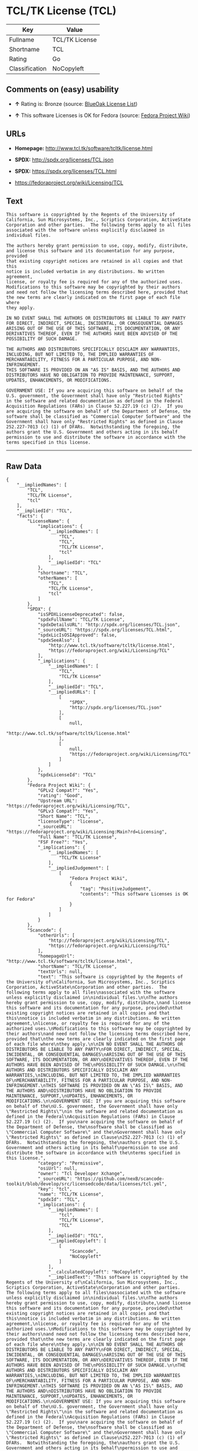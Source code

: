 * TCL/TK License (TCL)

| Key              | Value            |
|------------------+------------------|
| Fullname         | TCL/TK License   |
| Shortname        | TCL              |
| Rating           | Go               |
| Classification   | NoCopyleft       |

** Comments on (easy) usability

- *↑* Rating is: Bronze (source:
  [[https://blueoakcouncil.org/list][BlueOak License List]])

- *↑* This software Licenses is OK for Fedora (source:
  [[https://fedoraproject.org/wiki/Licensing:Main?rd=Licensing][Fedora
  Project Wiki]])

** URLs

- *Homepage:* http://www.tcl.tk/software/tcltk/license.html

- *SPDX:* http://spdx.org/licenses/TCL.json

- *SPDX:* https://spdx.org/licenses/TCL.html

- https://fedoraproject.org/wiki/Licensing/TCL

** Text

#+BEGIN_EXAMPLE
    This software is copyrighted by the Regents of the University of
    California, Sun Microsystems, Inc., Scriptics Corporation, ActiveState
    Corporation and other parties.  The following terms apply to all files
    associated with the software unless explicitly disclaimed in
    individual files.

    The authors hereby grant permission to use, copy, modify, distribute,
    and license this software and its documentation for any purpose, provided
    that existing copyright notices are retained in all copies and that this
    notice is included verbatim in any distributions. No written agreement,
    license, or royalty fee is required for any of the authorized uses.
    Modifications to this software may be copyrighted by their authors
    and need not follow the licensing terms described here, provided that
    the new terms are clearly indicated on the first page of each file where
    they apply.

    IN NO EVENT SHALL THE AUTHORS OR DISTRIBUTORS BE LIABLE TO ANY PARTY
    FOR DIRECT, INDIRECT, SPECIAL, INCIDENTAL, OR CONSEQUENTIAL DAMAGES
    ARISING OUT OF THE USE OF THIS SOFTWARE, ITS DOCUMENTATION, OR ANY
    DERIVATIVES THEREOF, EVEN IF THE AUTHORS HAVE BEEN ADVISED OF THE
    POSSIBILITY OF SUCH DAMAGE.

    THE AUTHORS AND DISTRIBUTORS SPECIFICALLY DISCLAIM ANY WARRANTIES,
    INCLUDING, BUT NOT LIMITED TO, THE IMPLIED WARRANTIES OF
    MERCHANTABILITY, FITNESS FOR A PARTICULAR PURPOSE, AND NON-INFRINGEMENT.
    THIS SOFTWARE IS PROVIDED ON AN "AS IS" BASIS, AND THE AUTHORS AND
    DISTRIBUTORS HAVE NO OBLIGATION TO PROVIDE MAINTENANCE, SUPPORT,
    UPDATES, ENHANCEMENTS, OR MODIFICATIONS.

    GOVERNMENT USE: If you are acquiring this software on behalf of the
    U.S. government, the Government shall have only "Restricted Rights"
    in the software and related documentation as defined in the Federal
    Acquisition Regulations (FARs) in Clause 52.227.19 (c) (2).  If you
    are acquiring the software on behalf of the Department of Defense, the
    software shall be classified as "Commercial Computer Software" and the
    Government shall have only "Restricted Rights" as defined in Clause
    252.227-7013 (c) (1) of DFARs.  Notwithstanding the foregoing, the
    authors grant the U.S. Government and others acting in its behalf
    permission to use and distribute the software in accordance with the
    terms specified in this license.
#+END_EXAMPLE

--------------

** Raw Data

#+BEGIN_EXAMPLE
    {
        "__impliedNames": [
            "TCL",
            "TCL/TK License",
            "tcl"
        ],
        "__impliedId": "TCL",
        "facts": {
            "LicenseName": {
                "implications": {
                    "__impliedNames": [
                        "TCL",
                        "TCL",
                        "TCL/TK License",
                        "tcl"
                    ],
                    "__impliedId": "TCL"
                },
                "shortname": "TCL",
                "otherNames": [
                    "TCL",
                    "TCL/TK License",
                    "tcl"
                ]
            },
            "SPDX": {
                "isSPDXLicenseDeprecated": false,
                "spdxFullName": "TCL/TK License",
                "spdxDetailsURL": "http://spdx.org/licenses/TCL.json",
                "_sourceURL": "https://spdx.org/licenses/TCL.html",
                "spdxLicIsOSIApproved": false,
                "spdxSeeAlso": [
                    "http://www.tcl.tk/software/tcltk/license.html",
                    "https://fedoraproject.org/wiki/Licensing/TCL"
                ],
                "_implications": {
                    "__impliedNames": [
                        "TCL",
                        "TCL/TK License"
                    ],
                    "__impliedId": "TCL",
                    "__impliedURLs": [
                        [
                            "SPDX",
                            "http://spdx.org/licenses/TCL.json"
                        ],
                        [
                            null,
                            "http://www.tcl.tk/software/tcltk/license.html"
                        ],
                        [
                            null,
                            "https://fedoraproject.org/wiki/Licensing/TCL"
                        ]
                    ]
                },
                "spdxLicenseId": "TCL"
            },
            "Fedora Project Wiki": {
                "GPLv2 Compat?": "Yes",
                "rating": "Good",
                "Upstream URL": "https://fedoraproject.org/wiki/Licensing/TCL",
                "GPLv3 Compat?": "Yes",
                "Short Name": "TCL",
                "licenseType": "license",
                "_sourceURL": "https://fedoraproject.org/wiki/Licensing:Main?rd=Licensing",
                "Full Name": "TCL/TK License",
                "FSF Free?": "Yes",
                "_implications": {
                    "__impliedNames": [
                        "TCL/TK License"
                    ],
                    "__impliedJudgement": [
                        [
                            "Fedora Project Wiki",
                            {
                                "tag": "PositiveJudgement",
                                "contents": "This software Licenses is OK for Fedora"
                            }
                        ]
                    ]
                }
            },
            "Scancode": {
                "otherUrls": [
                    "http://fedoraproject.org/wiki/Licensing/TCL",
                    "https://fedoraproject.org/wiki/Licensing/TCL"
                ],
                "homepageUrl": "http://www.tcl.tk/software/tcltk/license.html",
                "shortName": "TCL/TK License",
                "textUrls": null,
                "text": "This software is copyrighted by the Regents of the University of\nCalifornia, Sun Microsystems, Inc., Scriptics Corporation, ActiveState\nCorporation and other parties.  The following terms apply to all files\nassociated with the software unless explicitly disclaimed in\nindividual files.\n\nThe authors hereby grant permission to use, copy, modify, distribute,\nand license this software and its documentation for any purpose, provided\nthat existing copyright notices are retained in all copies and that this\nnotice is included verbatim in any distributions. No written agreement,\nlicense, or royalty fee is required for any of the authorized uses.\nModifications to this software may be copyrighted by their authors\nand need not follow the licensing terms described here, provided that\nthe new terms are clearly indicated on the first page of each file where\nthey apply.\n\nIN NO EVENT SHALL THE AUTHORS OR DISTRIBUTORS BE LIABLE TO ANY PARTY\nFOR DIRECT, INDIRECT, SPECIAL, INCIDENTAL, OR CONSEQUENTIAL DAMAGES\nARISING OUT OF THE USE OF THIS SOFTWARE, ITS DOCUMENTATION, OR ANY\nDERIVATIVES THEREOF, EVEN IF THE AUTHORS HAVE BEEN ADVISED OF THE\nPOSSIBILITY OF SUCH DAMAGE.\n\nTHE AUTHORS AND DISTRIBUTORS SPECIFICALLY DISCLAIM ANY WARRANTIES,\nINCLUDING, BUT NOT LIMITED TO, THE IMPLIED WARRANTIES OF\nMERCHANTABILITY, FITNESS FOR A PARTICULAR PURPOSE, AND NON-INFRINGEMENT.\nTHIS SOFTWARE IS PROVIDED ON AN \"AS IS\" BASIS, AND THE AUTHORS AND\nDISTRIBUTORS HAVE NO OBLIGATION TO PROVIDE MAINTENANCE, SUPPORT,\nUPDATES, ENHANCEMENTS, OR MODIFICATIONS.\n\nGOVERNMENT USE: If you are acquiring this software on behalf of the\nU.S. government, the Government shall have only \"Restricted Rights\"\nin the software and related documentation as defined in the Federal\nAcquisition Regulations (FARs) in Clause 52.227.19 (c) (2).  If you\nare acquiring the software on behalf of the Department of Defense, the\nsoftware shall be classified as \"Commercial Computer Software\" and the\nGovernment shall have only \"Restricted Rights\" as defined in Clause\n252.227-7013 (c) (1) of DFARs.  Notwithstanding the foregoing, the\nauthors grant the U.S. Government and others acting in its behalf\npermission to use and distribute the software in accordance with the\nterms specified in this license.",
                "category": "Permissive",
                "osiUrl": null,
                "owner": "Tcl Developer Xchange",
                "_sourceURL": "https://github.com/nexB/scancode-toolkit/blob/develop/src/licensedcode/data/licenses/tcl.yml",
                "key": "tcl",
                "name": "TCL/TK License",
                "spdxId": "TCL",
                "_implications": {
                    "__impliedNames": [
                        "tcl",
                        "TCL/TK License",
                        "TCL"
                    ],
                    "__impliedId": "TCL",
                    "__impliedCopyleft": [
                        [
                            "Scancode",
                            "NoCopyleft"
                        ]
                    ],
                    "__calculatedCopyleft": "NoCopyleft",
                    "__impliedText": "This software is copyrighted by the Regents of the University of\nCalifornia, Sun Microsystems, Inc., Scriptics Corporation, ActiveState\nCorporation and other parties.  The following terms apply to all files\nassociated with the software unless explicitly disclaimed in\nindividual files.\n\nThe authors hereby grant permission to use, copy, modify, distribute,\nand license this software and its documentation for any purpose, provided\nthat existing copyright notices are retained in all copies and that this\nnotice is included verbatim in any distributions. No written agreement,\nlicense, or royalty fee is required for any of the authorized uses.\nModifications to this software may be copyrighted by their authors\nand need not follow the licensing terms described here, provided that\nthe new terms are clearly indicated on the first page of each file where\nthey apply.\n\nIN NO EVENT SHALL THE AUTHORS OR DISTRIBUTORS BE LIABLE TO ANY PARTY\nFOR DIRECT, INDIRECT, SPECIAL, INCIDENTAL, OR CONSEQUENTIAL DAMAGES\nARISING OUT OF THE USE OF THIS SOFTWARE, ITS DOCUMENTATION, OR ANY\nDERIVATIVES THEREOF, EVEN IF THE AUTHORS HAVE BEEN ADVISED OF THE\nPOSSIBILITY OF SUCH DAMAGE.\n\nTHE AUTHORS AND DISTRIBUTORS SPECIFICALLY DISCLAIM ANY WARRANTIES,\nINCLUDING, BUT NOT LIMITED TO, THE IMPLIED WARRANTIES OF\nMERCHANTABILITY, FITNESS FOR A PARTICULAR PURPOSE, AND NON-INFRINGEMENT.\nTHIS SOFTWARE IS PROVIDED ON AN \"AS IS\" BASIS, AND THE AUTHORS AND\nDISTRIBUTORS HAVE NO OBLIGATION TO PROVIDE MAINTENANCE, SUPPORT,\nUPDATES, ENHANCEMENTS, OR MODIFICATIONS.\n\nGOVERNMENT USE: If you are acquiring this software on behalf of the\nU.S. government, the Government shall have only \"Restricted Rights\"\nin the software and related documentation as defined in the Federal\nAcquisition Regulations (FARs) in Clause 52.227.19 (c) (2).  If you\nare acquiring the software on behalf of the Department of Defense, the\nsoftware shall be classified as \"Commercial Computer Software\" and the\nGovernment shall have only \"Restricted Rights\" as defined in Clause\n252.227-7013 (c) (1) of DFARs.  Notwithstanding the foregoing, the\nauthors grant the U.S. Government and others acting in its behalf\npermission to use and distribute the software in accordance with the\nterms specified in this license.",
                    "__impliedURLs": [
                        [
                            "Homepage",
                            "http://www.tcl.tk/software/tcltk/license.html"
                        ],
                        [
                            null,
                            "http://fedoraproject.org/wiki/Licensing/TCL"
                        ],
                        [
                            null,
                            "https://fedoraproject.org/wiki/Licensing/TCL"
                        ]
                    ]
                }
            },
            "BlueOak License List": {
                "BlueOakRating": "Bronze",
                "url": "https://spdx.org/licenses/TCL.html",
                "isPermissive": true,
                "_sourceURL": "https://blueoakcouncil.org/list",
                "name": "TCL/TK License",
                "id": "TCL",
                "_implications": {
                    "__impliedNames": [
                        "TCL"
                    ],
                    "__impliedJudgement": [
                        [
                            "BlueOak License List",
                            {
                                "tag": "PositiveJudgement",
                                "contents": "Rating is: Bronze"
                            }
                        ]
                    ],
                    "__impliedCopyleft": [
                        [
                            "BlueOak License List",
                            "NoCopyleft"
                        ]
                    ],
                    "__calculatedCopyleft": "NoCopyleft",
                    "__impliedURLs": [
                        [
                            "SPDX",
                            "https://spdx.org/licenses/TCL.html"
                        ]
                    ]
                }
            },
            "finos-osr/OSLC-handbook": {
                "terms": [
                    {
                        "termUseCases": [
                            "UB",
                            "MB",
                            "US",
                            "MS"
                        ],
                        "termSeeAlso": null,
                        "termDescription": "Provide copy of license",
                        "termComplianceNotes": null,
                        "termType": "condition"
                    },
                    {
                        "termUseCases": [
                            "UB",
                            "MB",
                            "US",
                            "MS"
                        ],
                        "termSeeAlso": null,
                        "termDescription": "Retain copyright notices",
                        "termComplianceNotes": null,
                        "termType": "condition"
                    },
                    {
                        "termUseCases": [
                            "MB",
                            "MS"
                        ],
                        "termSeeAlso": null,
                        "termDescription": "Modified versions need not follow this license, provided that new license terms appear on first page of each applicable file",
                        "termComplianceNotes": null,
                        "termType": "other"
                    }
                ],
                "_sourceURL": "https://github.com/finos-osr/OSLC-handbook/blob/master/src/TCL.yaml",
                "name": "TCL/TK License",
                "nameFromFilename": "TCL",
                "notes": null,
                "_implications": {
                    "__impliedNames": [
                        "TCL/TK License",
                        "TCL"
                    ]
                },
                "licenseId": [
                    "TCL"
                ]
            }
        },
        "__impliedJudgement": [
            [
                "BlueOak License List",
                {
                    "tag": "PositiveJudgement",
                    "contents": "Rating is: Bronze"
                }
            ],
            [
                "Fedora Project Wiki",
                {
                    "tag": "PositiveJudgement",
                    "contents": "This software Licenses is OK for Fedora"
                }
            ]
        ],
        "__impliedCopyleft": [
            [
                "BlueOak License List",
                "NoCopyleft"
            ],
            [
                "Scancode",
                "NoCopyleft"
            ]
        ],
        "__calculatedCopyleft": "NoCopyleft",
        "__impliedText": "This software is copyrighted by the Regents of the University of\nCalifornia, Sun Microsystems, Inc., Scriptics Corporation, ActiveState\nCorporation and other parties.  The following terms apply to all files\nassociated with the software unless explicitly disclaimed in\nindividual files.\n\nThe authors hereby grant permission to use, copy, modify, distribute,\nand license this software and its documentation for any purpose, provided\nthat existing copyright notices are retained in all copies and that this\nnotice is included verbatim in any distributions. No written agreement,\nlicense, or royalty fee is required for any of the authorized uses.\nModifications to this software may be copyrighted by their authors\nand need not follow the licensing terms described here, provided that\nthe new terms are clearly indicated on the first page of each file where\nthey apply.\n\nIN NO EVENT SHALL THE AUTHORS OR DISTRIBUTORS BE LIABLE TO ANY PARTY\nFOR DIRECT, INDIRECT, SPECIAL, INCIDENTAL, OR CONSEQUENTIAL DAMAGES\nARISING OUT OF THE USE OF THIS SOFTWARE, ITS DOCUMENTATION, OR ANY\nDERIVATIVES THEREOF, EVEN IF THE AUTHORS HAVE BEEN ADVISED OF THE\nPOSSIBILITY OF SUCH DAMAGE.\n\nTHE AUTHORS AND DISTRIBUTORS SPECIFICALLY DISCLAIM ANY WARRANTIES,\nINCLUDING, BUT NOT LIMITED TO, THE IMPLIED WARRANTIES OF\nMERCHANTABILITY, FITNESS FOR A PARTICULAR PURPOSE, AND NON-INFRINGEMENT.\nTHIS SOFTWARE IS PROVIDED ON AN \"AS IS\" BASIS, AND THE AUTHORS AND\nDISTRIBUTORS HAVE NO OBLIGATION TO PROVIDE MAINTENANCE, SUPPORT,\nUPDATES, ENHANCEMENTS, OR MODIFICATIONS.\n\nGOVERNMENT USE: If you are acquiring this software on behalf of the\nU.S. government, the Government shall have only \"Restricted Rights\"\nin the software and related documentation as defined in the Federal\nAcquisition Regulations (FARs) in Clause 52.227.19 (c) (2).  If you\nare acquiring the software on behalf of the Department of Defense, the\nsoftware shall be classified as \"Commercial Computer Software\" and the\nGovernment shall have only \"Restricted Rights\" as defined in Clause\n252.227-7013 (c) (1) of DFARs.  Notwithstanding the foregoing, the\nauthors grant the U.S. Government and others acting in its behalf\npermission to use and distribute the software in accordance with the\nterms specified in this license.",
        "__impliedURLs": [
            [
                "SPDX",
                "http://spdx.org/licenses/TCL.json"
            ],
            [
                null,
                "http://www.tcl.tk/software/tcltk/license.html"
            ],
            [
                null,
                "https://fedoraproject.org/wiki/Licensing/TCL"
            ],
            [
                "SPDX",
                "https://spdx.org/licenses/TCL.html"
            ],
            [
                "Homepage",
                "http://www.tcl.tk/software/tcltk/license.html"
            ],
            [
                null,
                "http://fedoraproject.org/wiki/Licensing/TCL"
            ]
        ]
    }
#+END_EXAMPLE